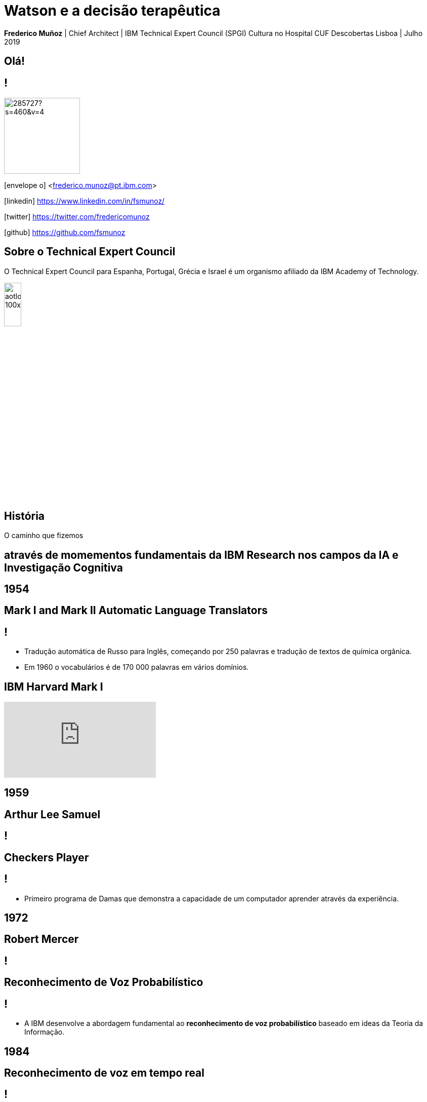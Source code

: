 = Watson e a decisão terapêutica
:date: 24-May-2019
:slide-background-video: stars.webm
:_title-slide-background-image: cover_bg.png
:icons: font
:email: <frederico.munoz@pt.ibm.com>

[.location]
*Frederico Muñoz* | Chief Architect | IBM Technical Expert Council (SPGI)
Cultura no Hospital CUF Descobertas
Lisboa | Julho 2019

[.big]
== Olá!

== !
image::https://avatars0.githubusercontent.com/u/285727?s=460&v=4[width="150", border="0"]

icon:envelope-o[] <frederico.munoz@pt.ibm.com>

icon:linkedin[] https://www.linkedin.com/in/fsmunoz/

icon:twitter[] https://twitter.com/fredericomunoz

icon:github[] https://github.com/fsmunoz

== Sobre o Technical Expert Council

O Technical Expert Council para Espanha, Portugal, Grécia e Israel é
um organismo afiliado da IBM Academy of Technology.

image::https://researcher.watson.ibm.com/researcher/images/aotlogo_100x100.png[width=20%,role=inline] 


[.bigger]
== História

O caminho que fizemos

[.big]
== através de momementos fundamentais da IBM Research nos campos da IA e Investigação Cognitiva

[.bigger]
== 1954

[.big]
== Mark I and Mark II Automatic Language Translators

[transition=zoom]
== !

* Tradução automática de Russo para Inglês, começando por 250 palavras e tradução de textos de química orgânica.
* Em 1960 o vocabulários é de 170 000 palavras em vários domínios.

== IBM Harvard Mark I
[.stretch]
video::77Bvz4qZ_Rw[youtube, start=10, options=autoplay]

[.bigger]
== 1959

[.big]
== Arthur Lee Samuel

[background-image=https://www-03.ibm.com/ibm/history/ibm100/images/icp/A138918I23240Y22/us__en_us__ibm100__700_series__checkers__620x350.jpg]
== !

[.big]
== Checkers Player

== !

* Primeiro programa de Damas que demonstra a capacidade de um
  computador aprender através da experiência.

[.bigger]
== 1972

[.big]

== Robert Mercer

[background-image=https://researcher.watson.ibm.com/researcher/files/us-bbfinkel/robert_mercer.jpg]
== !

[.big]
== Reconhecimento de Voz Probabilístico

== !

* A IBM desenvolve a abordagem fundamental ao *reconhecimento de voz
  probabilístico* baseado em ideas da Teoria da Informação.

[.bigger]
== 1984

[.big]
== Reconhecimento de voz em tempo real

== !

* Primeira demonstração de reconhecimento de voz em tempo real com largo vocabulário.
* Avanço fundamental no reconhecimento de voz em termos de eficácia, precisão e validade do modelo.

  
[.bigger]
== 1997

[background-image=https://images.theconversation.com/files/168950/original/file-20170511-32613-1ipnlda.jpg?ixlib=rb-1.1.0&rect=0%2C49%2C2048%2C993&q=45&auto=format&w=1356&h=668&fit=crop]
[.big]
== Deep Blue Chess

Primeiro computador a derrotar um Campeão do Mundo de Xadrez, Garry Kasparov.


[.bigger]
== Em 2011, um passo fundamental

==  Watson and Jeopardy!

[background-iframe=https://www.youtube.com/embed/P18EdAKuC1U?autoplay=1]
== !


== !
[%step]
* Primeiro computador a derrotar campeões de Jeopardy!
* Utilizou mecanismos cognitivos para compreender, pesquisar, contruir uma resposta e exprimi-la.


== Mas... como funciona?

== E o que são estes componentes "cognitivos"?

[.bigger]
== Conceitos

AI, Machine Learning, Cognitive...


== !
[.stretch]
image::../images/the-new-technologies.jpg[width=100%,role=inline]


== Aprendizagem por máquinas

* Capacidade de computadores aprenderem com novos dados.
* Algoritmos que aprendem com dados e permitem estabelecer previsões
ou outras capacidade com base nessa aprendizagem.

== Inteligência Artificial

* Com base em informação, capacidade de tomar decisões e acções que
  melhor se adequem a um determinado contexto.

== Computação cognitiva

* Sistemas que interagem naturalmente com pessoas.

[transition=zoom, %notitle]
== Sistemas cognitivos são diferentes

[.step]
* Um nível superior de interacção humana.
* Capacidade de  aumentar o conhecimento.
* Adicionam capacidades cognitivas a soluções.
* Utilizam _processos cognitivos_
* Potenciam a exploração e descoberta.

== Sistemas cognitivos

«... Esta plataforma tem de incluir _machine learning_, raciocínio, processamento de linguagem, fala e visão, interacção homem-computador, diálogo e produção narrativa, entre outros...»
_- Kelly, J., 2015. *Computing, cognition and the future of knowing*. Whitepaper, IBM Reseach.
Vancouver._

[transition=zoom, %notitle]
[background-video="./stars.webm",options="loop,muted"]
== Cognitivo

* Dados -> Informação -> Conhecimento

== Computação cognitiva

[%step]
* Vai para _além_ da análise.
* É capaz de consumir e interpretar _informação não estruturada_.
* Endereça _problemas ambíguos_.
* Interage naturalmente connosco.

== !

e podemos utilizá-los?


== Muitos deles, sim!


== agora que temos alguns conceitos 

[.bigger]
== O estado da arte

Exemplos reais de apoio à decisão 

== Watson Explorer Content Analytics

* Recolhe e analisa dados estruturados e não estruturados em
  documentos, correio electrónico, bases-de-dados, páginas web e
  outras fontes.
* Utiliza uma abordagem de relacionamento livre entre dos dados que
  não parte de uma hipótese inicial.


== !

"I WAS DRIVING MY 2005 FORD FREESTYLE AND HAD COME TO A COMPLETE
STOP. I HAD MY FOOT ON THE BRAKE. WHEN I TOOK MY FOOT OFF OF THE BRAKE
THE CAR SURGED FORWARD WITHOUT MY EVER HAVING TOUCHED THE
ACCELERATOR. I SLAMMED MY FOOT ON THE BRAKE TO AVOID HITTING THE CAR
AHEAD OF ME. MY CAR STALLED AND I WAS ABLE TO RESTART IT. THE CHECK
ENGINE LIGHT CAME ON. MY MECHANIC TOLD ME THAT THE THROTTLE BODY
NEEDED REPLACEMENT."

[background-iframe=https://www.ibm.com/cloud/garage/demo/try-watson-explorer/]
== !

== Watson Discovery

* NLP
* Treino de relevância
* Criação de modelos e anotações.

[background-iframe=https://www.ibm.com/watson/services/discovery-3/demo/index.html#demo]
== ! 


== Watson Assistant

* Criar conversas e diálogos.
* Permite modelar fluxos conversacionais.


[background-iframe=https://www.ibm.com/cloud/garage/demo/try-watson-assistant/]
== !

[background-color="white"]
[background-iframe="http://flight-booking-demo.mybluemix.net/"]
== !


== Esta capacidade de criar diálogos pode ser aliada à análise e exploração de dados.

== Watson Expert Assist

== !

Diálogos com base na aprendizagem de um _corpus_ de conhecimento.

[background-iframe=https://www.ibm.com/cloud/garage/demo/try-watson-expert-assist/]
== !


== Compreensão de linguagem

* Compreensão de linguagem natural.
* Analisa texto e identifica conceitos, entidades, palavras-chave, sentimentos...

== !

https://natural-language-understanding-demo.ng.bluemix.net/

== Com estes exemplos podemos perceber melhor como funciona:

[background-iframe=https://www.youtube.com/embed/DywO4zksfXw?autoplay=1]
== !


[.bigger]
== E na área da saúde?

[background-image=https://www-935.ibm.com/services/us/gbs/thoughtleadership/images/healthcare_banner.jpg]
== !

"Global healthcare is experiencing dramatic and remarkable
change. New and emerging technologies – such as AI, cognitive
computing, IoT, Cloud and 3D printing, among many others – are
converging to change not only how, where and with what precision
healthcare is delivered, but also the very definition of healthcare."
-- A Healthy Outlook: Digital Reinvention in Healthcare, IBM Institute
for Business Value

== Os avanços tecnológicos estão a tornar possível uma maior personalização.

== !

...enquanto o número de trabalhadores da área da saúde está projectada
para diminuir significativamente devido a "mudanças sociais e
demográficas".

== Um ponto fundamental nesta mudança

[background-image=https://images.pexels.com/photos/239898/pexels-photo-239898.jpeg]
[.bigger]
== Dados

[.big]
== (muitos dados)

== !

* Genoma de um paciente oncológicos: 0.5 TB
* Número de horas por mês para actualização com base na leitura de artigos: ~627/mês.

[.copyright]
ALPER, Brian S., et al. How much effort is needed to keep up with the literature relevant for primary care?. Journal of the Medical Library association, 2004, 92.4: 429. https://www.ncbi.nlm.nih.gov/pmc/articles/PMC521514/#FNIRP

== Os avanços em AI e sistemas cognitivos utilizam esta enorme quantidade de dados.

[background-video="../videos/neurons.mp4"]
== !

* *Compreender* - images, linguagem, outros dados não estruturados
* *Raciocionar* - compreendendo conceitos específicas de cada domínio do
  conhecimento, formulando hipóteses e inferindo conceitos.
* *Aprender* - desenvolvendo conhecimento com cada nova interacção
* *Interagir* - com diversas pessoas com perfis diferentes, de forma
  natural e de forma a esbater as barreiras entre pessoas e máquina.


[.bigger]
== De conceitos a resultados

através de exemplos concretos

== !

* Watson for Genomics
* Watson for Oncology
* Watson for Clinical Trial Matching
* Watson for Drug Discovery
* Watson for Care Management

== !

IBM *Watson for Genomics* analiza a informação genética de carcinomas
e aponta para possíveis opções terapêuticas _com evidências_.

[background-iframe=https://www.youtube.com/embed/K9URgz7V9_0?autoplay=1]
== !

== Compreendendo dados não-estruturados.

*Watson for Oncology* consome o _corpus_ gigantesco de literatura,
 estudos, guias, ensaios clínicos e dados de pacientes, interpreta
 registos médicos e recomenda potenciais caminhos.

* 99% de precisão na identificação de tumores Identificação de opções
* adicionais para 33% dos pacientes, 96 dos quais estavam classificados como não tendo mutações accionáveis.

[.copyright]
https://www.ncbi.nlm.nih.gov/pubmed/29158372

[background-color="white"]
== IBM & Centro Laboratorial Germano de Sousa

image::../images/gs_1.png[width=100%,role=inline]

[background-iframe=https://www.youtube.com/embed/338CIHlVi7A?autoplay=1]
== !

== Virtual Assistant: WAIDI

* Foco na Diabetes tipo 2 (~1% do PIB português) Gastos com múltiplas
* origens, incluíndo inércia terapêutica e interacções medicamentosas.
* Primeiro Assistente Virtual

[background-color="white"]
== Mundipharma & IBM

image::../images/waidi-1.png[width=100%,role=inline]


== !

*Watson for Clinical Trial Matching* facilita a tomada de decisões ao
 identificar uma lista de possíveis ensaios clínicos adequados a cada paciente.
 
[background-iframe=https://www.youtube.com/embed/grDWR7hMQQQ?autoplay=1]
== !

[.bigger]
== O futuro

desafios e oportunidades

[.big]
== A IA e nós

[background-image=https://nit.pt/wp-content/uploads/2017/03/metropolis-754x394.jpg]
== Estamos a ser substituídos?

== São estes sistemas de decisão sistemas de substituição?


== IBM's Principles for Trust and Transparency

== !

* The purpose of AI is to *augment human intelligence*.
* Data and insights belong to their creator.
* New technology, including AI systems, must be transparent and explainable.

[background-image="../images/leadspace-large.jpg"]
== !

As soluções existentes fazem *recomendações*, disponibilizam
informação *focada e relevante* a profissionais e investigadores, que são quem tomam as decisões.

[.bigger]
== Estudos de caso

== Precision Medicine
The New York Genome Center and Watson Health

[background-iframe=https://www.youtube.com/embed/K9URgz7V9_0?autoplay=1]
== !

== Manipal Hospitals: identificação de carcinomas

[background-iframe=https://www.youtube.com/embed/fAiRqM44hgM?autoplay=1]
== !

== Eyes of Watson: análise radiológica

[background-iframe=https://www.youtube.com/embed/XLb0xUe80uo?autoplay=1]
== !


[.big]
== Obrigado

[.big]
[background-image=https://nit.pt/wp-content/uploads/2017/03/metropolis-754x394.jpg]
== A AI e nós: o Project Debater

[background-iframe=https://www.research.ibm.com/artificial-intelligence/project-debater/]
== !

[background-iframe=https://www.youtube.com/embed/UeF_N1r91RQ?autoplay=1]
== !

== e podemos participar...

[background-iframe=https://ces.debater-event.us-south.containers.appdomain.cloud/events]
== !


[.bibliography]
== Additional information

* https://www.ibm.com/watson/health/[Watson Health: Cognitive Healthcare Solutions], landing page.
* https://www.youtube.com/IBMWatsonHealth[IBM Watson Health videos], Youtube channel.
* https://www-935.ibm.com/services/us/gbs/thoughtleadership/drhealthcare/[A healthy outlook: Digital Reinvention in healthcare], IBM Institute for Business Value study on disruption in healthcare.
* https://www.ibm.com/blogs/policy/trust-principles/[IBM’s Principles for Trust and Transparency]

== !

* https://www.noticiasaominuto.com/tech/771035/watson-o-medico-do-futuro-esta-a-caminho-de-portugal[Watson: O 'médico' do futuro está a caminho de Portugal],  Cristina Semião, Healthcare Manager IBM Portugal.
* https://expresso.sapo.pt/economia/2017-09-12-Saude-O-futuro-passa-pela-inteligencia-artificial-e-pelo-cruzamento-de-dados-dos-cidadaos#gs.m_BcRNs[Saúde: O futuro passa pela inteligência artificial e pelo cruzamento de dados dos cidadãos], Cristina Semião, Healthcare Manager IBM Portugal.

== !

* http://www.research.ibm.com/history/[History of Progress: IBM Research]
* https://www.youtube.com/watch?v=OxpuU6baGqY[IBM Centennial Film: They Were There - People who changed the way the world works]
* https://www.ibm.com/blogs/watson-health/watson-health-get-facts/[Watson Health: Get the Facts], overview of advances and application of Watson in the healthcare domain, updated and with references.

== !

* http://myemail.constantcontact.com/IBM-Watson-Health-Scientific-Update-Year-in-Review.html?soid=1129673529564&aid=f5zyPh1LeMI[Introducing the Watson Health 100: Scientific Update Year in Review], curated scientific update "year in review" featuring the top 100 studies.
* http://myemail.constantcontact.com/IBM-Watson-Health-Scientific-Update--Q1-2018-.html?soid=1129673529564&aid=xVnu-QTiSSA[2018 Q1 Watson Health Scientific Update]
* http://myemail.constantcontact.com/IBM-Watson-Health-Scientific-Update--Q2-2018.html?soid=1129673529564&aid=2dTK9ByyOj8[2018 Q2 Watson Health Scientific Update]


== References
[.tiny]
* Sandy Carter in "IBM for Entrepreneurs", via https://www.siliconrepublic.com/companies/digital-disruption-changed-8-industries-forever[John Kennedy, Silicon Republic, "How digital disruption changed 8 industries forever"]
* https://www.forbes.com/sites/gilpress/2015/12/27/a-very-short-history-of-digitization[A Very Short History of Digitization], Gil Press, Forbes.
* Tron and the Tron movie © 1982 The Walt Disney Company
* ZX Spectrum image by Bill Bertram - Own work, CC BY-SA 2.5, https://commons.wikimedia.org/w/index.php?curid=170050[Wikipedia]
* NeXT Cube used by Tim Berners-Lee to design the World Wide Web at CERN, 1990, from http://collection.sciencemuseum.org.uk/objects/co8232360/next-cube-computer-1990-personal-computer[Science Museum], © The Board of Trustees of the Science Museum, London| CERN.
* Camera film wallpaper image from http://www.wallpapername.com/Body_Parts/hands/cityscapes_hands_film_negative_1920x1200_wallpaper_54156[Wallpapername].
* Impressio Librorum (Book Printing), plate 4 from the Nova Reperta (New Inventions of Modern Times), c. 1580–1605, engraving by Theodoor Galle after a drawing by Jan van der Straet, c. 1550; in the British Museum / Courtesy of the trustees of the British Museum; photograph, J.R. Freeman & Co. Ltd. https://www.britannica.com/technology/printing-press
* "Gartner Says By 2020, a Corporate "No-Cloud" Policy Will Be as Rare as a "No-Internet" Policy Is Today", https://www.gartner.com/newsroom/id/3354117[Gartner]
* https://www-935.ibm.com/services/multimedia/IBMCAI-Digital-disruption-in-automotive.pdf[Digital disruption and the future of the automotive industry], IBM.
* FREY, Carl Benedikt; OSBORNE, Michael A. The future of employment: how susceptible are jobs to computerisation?. Technological Forecasting and Social Change, 2017, 114: 254-280 (https://www.oxfordmartin.ox.ac.uk/downloads/academic/The_Future_of_Employment.pdf[pdf])
* https://www.ibm.com/services/insights/c-suite-study/19th-edition[Inside the Global C-suite Study]
